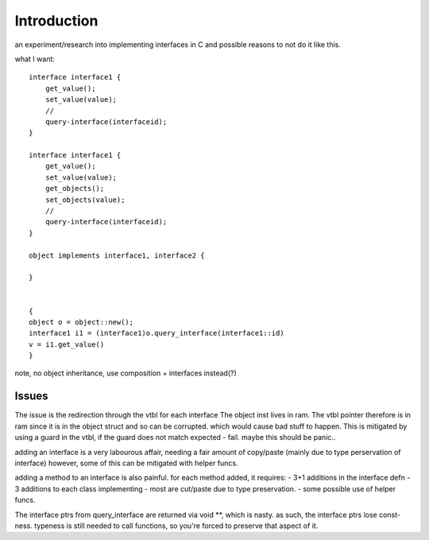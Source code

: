Introduction
=============
an experiment/research into implementing interfaces in C
and possible reasons to not do it like this.

what I want::

    interface interface1 {
        get_value();
        set_value(value);
        //
        query-interface(interfaceid);
    }

    interface interface1 {
        get_value();
        set_value(value);
        get_objects();
        set_objects(value);
        //
        query-interface(interfaceid);
    }

    object implements interface1, interface2 {

    }


    {
    object o = object::new();
    interface1 i1 = (interface1)o.query_interface(interface1::id)
    v = i1.get_value()
    }

note, no object inheritance, use composition + interfaces instead(?)

Issues
------
The issue is the redirection through the vtbl for each interface
The object inst lives in ram.
The vtbl pointer therefore is in ram since it is in the object struct and so can be corrupted.
which would cause bad stuff to happen.
This is mitigated by using a guard in the vtbl, if the guard does not match expected - fail.
maybe this should be panic..

adding an interface is a very labourous affair,
needing a fair amount of copy/paste (mainly due to type perservation of interface)
however, some of this can be mitigated with helper funcs.

adding a method to an interface is also painful.
for each method added, it requires:
- 3+1 additions in the interface defn
- 3 additions to each class implementing
- most are cut/paste due to type preservation.
- some possible use of helper funcs.

The interface ptrs from query_interface are returned via void **, which is nasty.
as such, the interface ptrs lose const-ness.
typeness is still needed to call functions, so you're forced to preserve that aspect of it.
